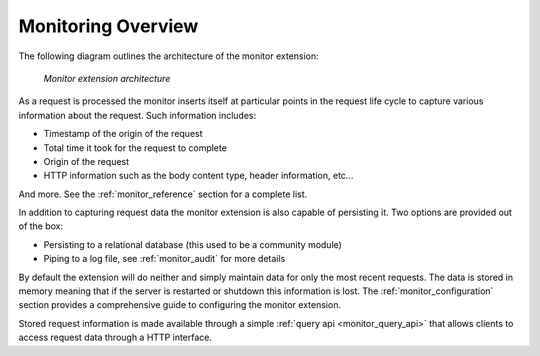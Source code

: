 .. _monitor_overview:

Monitoring Overview
===================

The following diagram outlines the architecture of the monitor extension:

  .. figure:: images/monitor.png
     :align: center

     *Monitor extension architecture*

As a request is processed the monitor inserts itself at particular points in 
the request life cycle to capture various information about the request. Such 
information includes:

* Timestamp of the origin of the request
* Total time it took for the request to complete
* Origin of the request 
* HTTP information such as the body content type, header information, etc...

And more. See the :ref:`monitor_reference` section for a complete list.

In addition to capturing request data the monitor extension is also capable
of persisting it. Two options are provided out of the box:

* Persisting to a relational database (this used to be a community module) 
* Piping to a log file, see :ref:`monitor_audit` for more details

By default the extension will do neither and simply maintain data for only
the most recent requests. The data is stored in memory meaning that if the
server is restarted or shutdown this information is lost. The 
:ref:`monitor_configuration` section provides a comprehensive guide to 
configuring the monitor extension.  

Stored request information is made available through a simple 
:ref:`query api <monitor_query_api>` that allows clients to access 
request data through a HTTP interface. 

